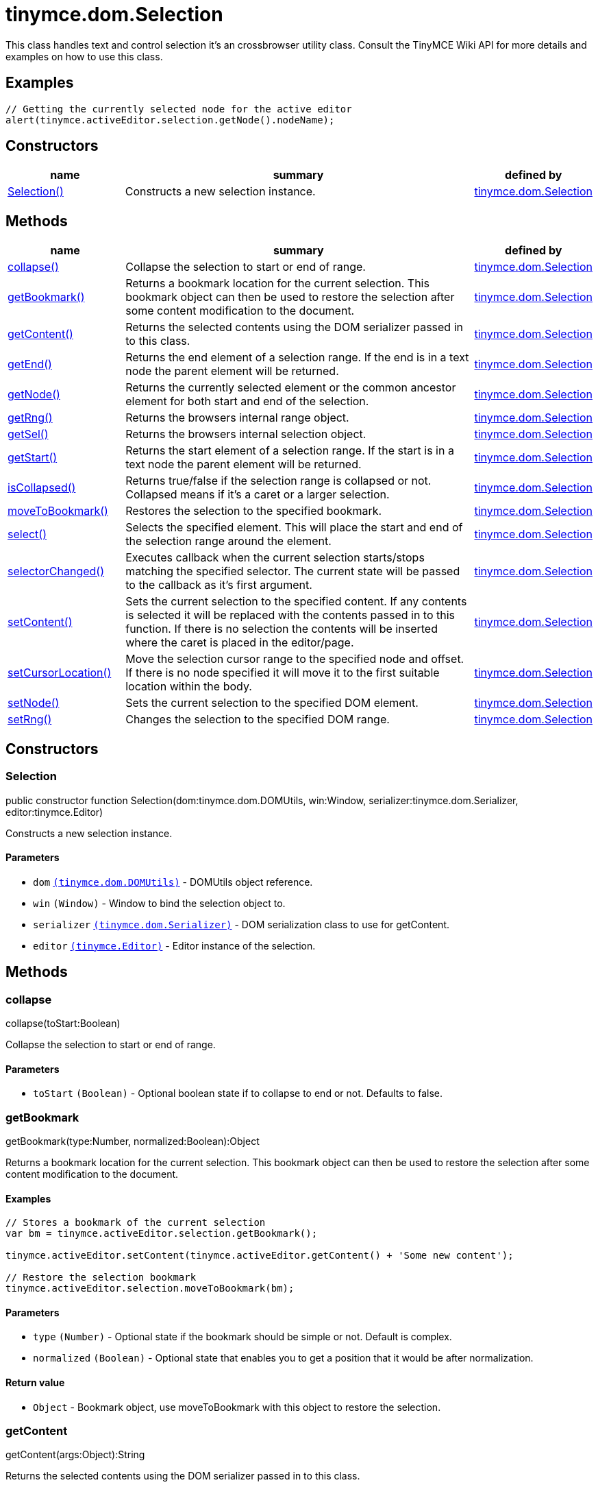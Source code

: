 :rootDir: ./../../
:partialsDir: {rootDir}partials/
= tinymce.dom.Selection

This class handles text and control selection it's an crossbrowser utility class. Consult the TinyMCE Wiki API for more details and examples on how to use this class.

[[examples]]
== Examples

[source,js]
----
// Getting the currently selected node for the active editor
alert(tinymce.activeEditor.selection.getNode().nodeName);
----

[[constructors]]
== Constructors

[cols="1,3,1",options="header",]
|===
|name |summary |defined by
|link:#selection[Selection()] |Constructs a new selection instance. |link:{rootDir}api/tinymce.dom/tinymce.dom.selection.html[tinymce.dom.Selection]
|===

[[methods]]
== Methods

[cols="1,3,1",options="header",]
|===
|name |summary |defined by
|link:#collapse[collapse()] |Collapse the selection to start or end of range. |link:{rootDir}api/tinymce.dom/tinymce.dom.selection.html[tinymce.dom.Selection]
|link:#getbookmark[getBookmark()] |Returns a bookmark location for the current selection. This bookmark object can then be used to restore the selection after some content modification to the document. |link:{rootDir}api/tinymce.dom/tinymce.dom.selection.html[tinymce.dom.Selection]
|link:#getcontent[getContent()] |Returns the selected contents using the DOM serializer passed in to this class. |link:{rootDir}api/tinymce.dom/tinymce.dom.selection.html[tinymce.dom.Selection]
|link:#getend[getEnd()] |Returns the end element of a selection range. If the end is in a text node the parent element will be returned. |link:{rootDir}api/tinymce.dom/tinymce.dom.selection.html[tinymce.dom.Selection]
|link:#getnode[getNode()] |Returns the currently selected element or the common ancestor element for both start and end of the selection. |link:{rootDir}api/tinymce.dom/tinymce.dom.selection.html[tinymce.dom.Selection]
|link:#getrng[getRng()] |Returns the browsers internal range object. |link:{rootDir}api/tinymce.dom/tinymce.dom.selection.html[tinymce.dom.Selection]
|link:#getsel[getSel()] |Returns the browsers internal selection object. |link:{rootDir}api/tinymce.dom/tinymce.dom.selection.html[tinymce.dom.Selection]
|link:#getstart[getStart()] |Returns the start element of a selection range. If the start is in a text node the parent element will be returned. |link:{rootDir}api/tinymce.dom/tinymce.dom.selection.html[tinymce.dom.Selection]
|link:#iscollapsed[isCollapsed()] |Returns true/false if the selection range is collapsed or not. Collapsed means if it's a caret or a larger selection. |link:{rootDir}api/tinymce.dom/tinymce.dom.selection.html[tinymce.dom.Selection]
|link:#movetobookmark[moveToBookmark()] |Restores the selection to the specified bookmark. |link:{rootDir}api/tinymce.dom/tinymce.dom.selection.html[tinymce.dom.Selection]
|link:#select[select()] |Selects the specified element. This will place the start and end of the selection range around the element. |link:{rootDir}api/tinymce.dom/tinymce.dom.selection.html[tinymce.dom.Selection]
|link:#selectorchanged[selectorChanged()] |Executes callback when the current selection starts/stops matching the specified selector. The current state will be passed to the callback as it's first argument. |link:{rootDir}api/tinymce.dom/tinymce.dom.selection.html[tinymce.dom.Selection]
|link:#setcontent[setContent()] |Sets the current selection to the specified content. If any contents is selected it will be replaced with the contents passed in to this function. If there is no selection the contents will be inserted where the caret is placed in the editor/page. |link:{rootDir}api/tinymce.dom/tinymce.dom.selection.html[tinymce.dom.Selection]
|link:#setcursorlocation[setCursorLocation()] |Move the selection cursor range to the specified node and offset. If there is no node specified it will move it to the first suitable location within the body. |link:{rootDir}api/tinymce.dom/tinymce.dom.selection.html[tinymce.dom.Selection]
|link:#setnode[setNode()] |Sets the current selection to the specified DOM element. |link:{rootDir}api/tinymce.dom/tinymce.dom.selection.html[tinymce.dom.Selection]
|link:#setrng[setRng()] |Changes the selection to the specified DOM range. |link:{rootDir}api/tinymce.dom/tinymce.dom.selection.html[tinymce.dom.Selection]
|===

== Constructors

[[selection]]
=== Selection

public constructor function Selection(dom:tinymce.dom.DOMUtils, win:Window, serializer:tinymce.dom.Serializer, editor:tinymce.Editor)

Constructs a new selection instance.

[[parameters]]
==== Parameters

* `+dom+` link:{rootDir}api/tinymce.dom/tinymce.dom.domutils.html[`+(tinymce.dom.DOMUtils)+`] - DOMUtils object reference.
* `+win+` `+(Window)+` - Window to bind the selection object to.
* `+serializer+` link:{rootDir}api/tinymce.dom/tinymce.dom.serializer.html[`+(tinymce.dom.Serializer)+`] - DOM serialization class to use for getContent.
* `+editor+` link:{rootDir}api/tinymce/tinymce.editor.html[`+(tinymce.Editor)+`] - Editor instance of the selection.

== Methods

[[collapse]]
=== collapse

collapse(toStart:Boolean)

Collapse the selection to start or end of range.

==== Parameters

* `+toStart+` `+(Boolean)+` - Optional boolean state if to collapse to end or not. Defaults to false.

[[getbookmark]]
=== getBookmark

getBookmark(type:Number, normalized:Boolean):Object

Returns a bookmark location for the current selection. This bookmark object can then be used to restore the selection after some content modification to the document.

[[examples]]
==== Examples

[source,js]
----
// Stores a bookmark of the current selection
var bm = tinymce.activeEditor.selection.getBookmark();

tinymce.activeEditor.setContent(tinymce.activeEditor.getContent() + 'Some new content');

// Restore the selection bookmark
tinymce.activeEditor.selection.moveToBookmark(bm);
----

==== Parameters

* `+type+` `+(Number)+` - Optional state if the bookmark should be simple or not. Default is complex.
* `+normalized+` `+(Boolean)+` - Optional state that enables you to get a position that it would be after normalization.

[[return-value]]
==== Return value
anchor:returnvalue[historical anchor]

* `+Object+` - Bookmark object, use moveToBookmark with this object to restore the selection.

[[getcontent]]
=== getContent

getContent(args:Object):String

Returns the selected contents using the DOM serializer passed in to this class.

==== Examples

[source,js]
----
// Alerts the currently selected contents
alert(tinymce.activeEditor.selection.getContent());

// Alerts the currently selected contents as plain text
alert(tinymce.activeEditor.selection.getContent({format: 'text'}));
----

==== Parameters

* `+args+` `+(Object)+` - Optional settings class with for example output format text or html.

==== Return value

* `+String+` - Selected contents in for example HTML format.

[[getend]]
=== getEnd

getEnd(real:Boolean):Element

Returns the end element of a selection range. If the end is in a text node the parent element will be returned.

==== Parameters

* `+real+` `+(Boolean)+` - Optional state to get the real parent when the selection is collapsed not the closest element.

==== Return value

* `+Element+` - End element of selection range.

[[getnode]]
=== getNode

getNode():Element

Returns the currently selected element or the common ancestor element for both start and end of the selection.

==== Examples

[source,js]
----
// Alerts the currently selected elements node name
alert(tinymce.activeEditor.selection.getNode().nodeName);
----

==== Return value

* `+Element+` - Currently selected element or common ancestor element.

[[getrng]]
=== getRng

getRng():Range

Returns the browsers internal range object.

==== Return value

* `+Range+` - Internal browser range object.

[[getsel]]
=== getSel

getSel():Selection

Returns the browsers internal selection object.

==== Return value

* `+Selection+` - Internal browser selection object.

[[getstart]]
=== getStart

getStart(real:Boolean):Element

Returns the start element of a selection range. If the start is in a text node the parent element will be returned.

==== Parameters

* `+real+` `+(Boolean)+` - Optional state to get the real parent when the selection is collapsed not the closest element.

==== Return value

* `+Element+` - Start element of selection range.

[[iscollapsed]]
=== isCollapsed

isCollapsed():Boolean

Returns true/false if the selection range is collapsed or not. Collapsed means if it's a caret or a larger selection.

==== Return value

* `+Boolean+` - true/false state if the selection range is collapsed or not. Collapsed means if it's a caret or a larger selection.

[[movetobookmark]]
=== moveToBookmark

moveToBookmark(bookmark:Object):Boolean

Restores the selection to the specified bookmark.

==== Examples

[source,js]
----
// Stores a bookmark of the current selection
var bm = tinymce.activeEditor.selection.getBookmark();

tinymce.activeEditor.setContent(tinymce.activeEditor.getContent() + 'Some new content');

// Restore the selection bookmark
tinymce.activeEditor.selection.moveToBookmark(bm);
----

==== Parameters

* `+bookmark+` `+(Object)+` - Bookmark to restore selection from.

==== Return value

* `+Boolean+` - true/false if it was successful or not.

[[select]]
=== select

select(node:Element, content:Boolean):Element

Selects the specified element. This will place the start and end of the selection range around the element.

==== Examples

[source,js]
----
// Select the first paragraph in the active editor
tinymce.activeEditor.selection.select(tinymce.activeEditor.dom.select('p')[0]);
----

==== Parameters

* `+node+` `+(Element)+` - HTML DOM element to select.
* `+content+` `+(Boolean)+` - Optional bool state if the contents should be selected or not on non IE browser.

==== Return value

* `+Element+` - Selected element the same element as the one that got passed in.

[[selectorchanged]]
=== selectorChanged

selectorChanged(selector:String, callback:function)

Executes callback when the current selection starts/stops matching the specified selector. The current state will be passed to the callback as it's first argument.

==== Parameters

* `+selector+` `+(String)+` - CSS selector to check for.
* `+callback+` `+(function)+` - Callback with state and args when the selector is matches or not.

[[setcontent]]
=== setContent

setContent(content:String, args:Object)

Sets the current selection to the specified content. If any contents is selected it will be replaced with the contents passed in to this function. If there is no selection the contents will be inserted where the caret is placed in the editor/page.

==== Examples

[source,js]
----
// Inserts some HTML contents at the current selection
tinymce.activeEditor.selection.setContent('<strong>Some contents</strong>');
----

==== Parameters

* `+content+` `+(String)+` - HTML contents to set could also be other formats depending on settings.
* `+args+` `+(Object)+` - Optional settings object with for example data format.

[[setcursorlocation]]
=== setCursorLocation

setCursorLocation(node:Node, offset:Number)

Move the selection cursor range to the specified node and offset. If there is no node specified it will move it to the first suitable location within the body.

==== Parameters

* `+node+` `+(Node)+` - Optional node to put the cursor in.
* `+offset+` `+(Number)+` - Optional offset from the start of the node to put the cursor at.

[[setnode]]
=== setNode

setNode(elm:Element):Element

Sets the current selection to the specified DOM element.

==== Examples

[source,js]
----
// Inserts a DOM node at current selection/caret location
tinymce.activeEditor.selection.setNode(tinymce.activeEditor.dom.create('img', {src: 'some.gif', title: 'some title'}));
----

==== Parameters

* `+elm+` `+(Element)+` - Element to set as the contents of the selection.

==== Return value

* `+Element+` - Returns the element that got passed in.

[[setrng]]
=== setRng

setRng(rng:Range, forward:Boolean)

Changes the selection to the specified DOM range.

==== Parameters

* `+rng+` `+(Range)+` - Range to select.
* `+forward+` `+(Boolean)+` - Optional boolean if the selection is forwards or backwards.
